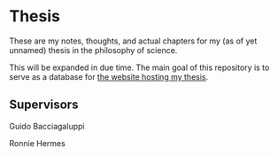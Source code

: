 [[https://creativecommons.org/licenses/by-sa/4.0/][file:https://img.shields.io/badge/License-CC--BY--SA-orange?logo=creativecommons&logoColor=white&style=flat.svg]]

* Thesis

These are my notes, thoughts, and actual chapters for my (as of yet unnamed) thesis in the philosophy of science.


This will be expanded in due time. The main goal of this repository is to serve as a database for [[https://github.com/ThomasFKJorna/thesis-visualizer][the website hosting my thesis]].


** Supervisors

Guido Bacciagaluppi

Ronnie Hermes
